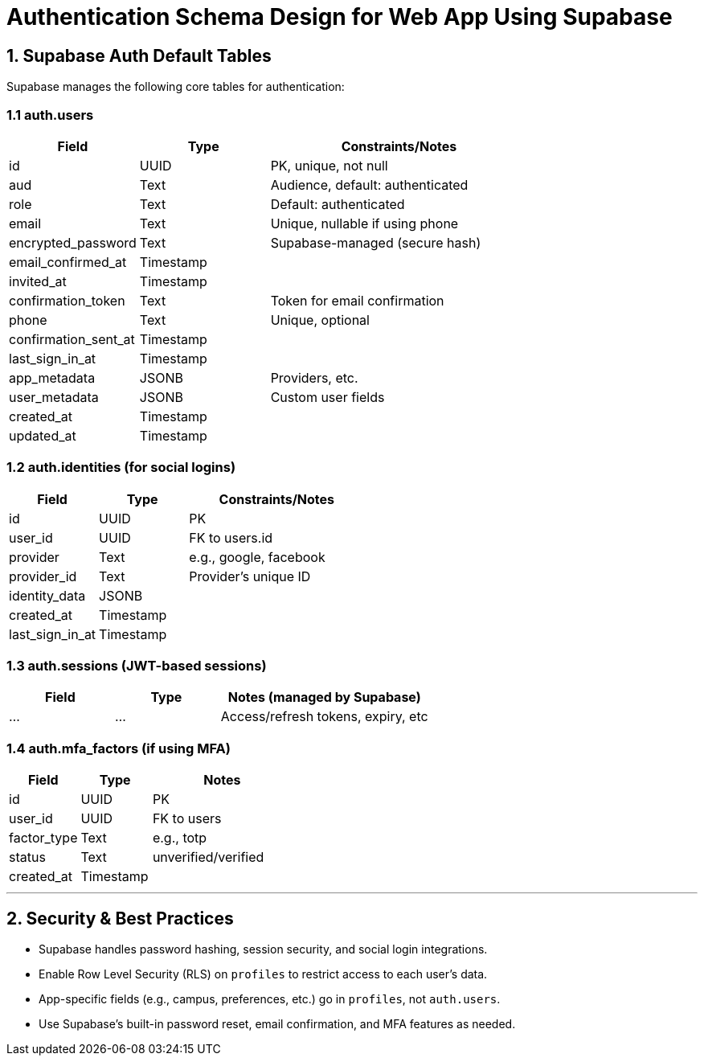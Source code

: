 = Authentication Schema Design for Web App Using Supabase

== 1. Supabase Auth Default Tables

Supabase manages the following core tables for authentication:

=== 1.1 auth.users

[cols="1,1,2", options="header"]
|===
| Field                | Type        | Constraints/Notes
| id                   | UUID        | PK, unique, not null
| aud                  | Text        | Audience, default: authenticated
| role                 | Text        | Default: authenticated
| email                | Text        | Unique, nullable if using phone
| encrypted_password   | Text        | Supabase-managed (secure hash)
| email_confirmed_at   | Timestamp   | 
| invited_at           | Timestamp   | 
| confirmation_token   | Text        | Token for email confirmation
| phone                | Text        | Unique, optional
| confirmation_sent_at | Timestamp   | 
| last_sign_in_at      | Timestamp   | 
| app_metadata         | JSONB       | Providers, etc.
| user_metadata        | JSONB       | Custom user fields
| created_at           | Timestamp   | 
| updated_at           | Timestamp   | 
|===

=== 1.2 auth.identities (for social logins)

[cols="1,1,2", options="header"]
|===
| Field           | Type      | Constraints/Notes
| id              | UUID      | PK
| user_id         | UUID      | FK to users.id
| provider        | Text      | e.g., google, facebook
| provider_id     | Text      | Provider’s unique ID
| identity_data   | JSONB     | 
| created_at      | Timestamp | 
| last_sign_in_at | Timestamp | 
|===

=== 1.3 auth.sessions (JWT-based sessions)

[cols="1,1,2", options="header"]
|===
| Field     | Type      | Notes (managed by Supabase)
| ...       | ...       | Access/refresh tokens, expiry, etc
|===

=== 1.4 auth.mfa_factors (if using MFA)

[cols="1,1,2", options="header"]
|===
| Field        | Type      | Notes
| id           | UUID      | PK
| user_id      | UUID      | FK to users
| factor_type  | Text      | e.g., totp
| status       | Text      | unverified/verified
| created_at   | Timestamp | 
|===

---

== 2. Security & Best Practices

* Supabase handles password hashing, session security, and social login integrations.
* Enable Row Level Security (RLS) on `profiles` to restrict access to each user’s data.
* App-specific fields (e.g., campus, preferences, etc.) go in `profiles`, not `auth.users`.
* Use Supabase’s built-in password reset, email confirmation, and MFA features as needed.